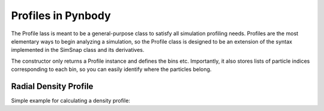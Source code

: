 .. profile tutorial



Profiles in Pynbody
===================

The Profile lass is meant to be a general-purpose class to satisfy all
simulation profiling needs. Profiles are the most elementary ways to
begin analyzing a simulation, so the Profile class is designed to be
an extension of the syntax implemented in the SimSnap class and its
derivatives.

The constructor only returns a Profile instance and defines the bins
etc. Importantly, it also stores lists of particle indices
corresponding to each bin, so you can easily identify where the
particles belong.

Radial Density Profile 
----------------------
Simple example for calculating a density profile: 

.. plot:: tutorials/example_code/density_profile.py
   :include-source:


.. ipython::
   In [6]: s = pynbody.load('/home/itp/roskar/pynbody_src/nose/testdata/g15784.lr.01024.gz')
   In [7]: h = s.halos()
  
